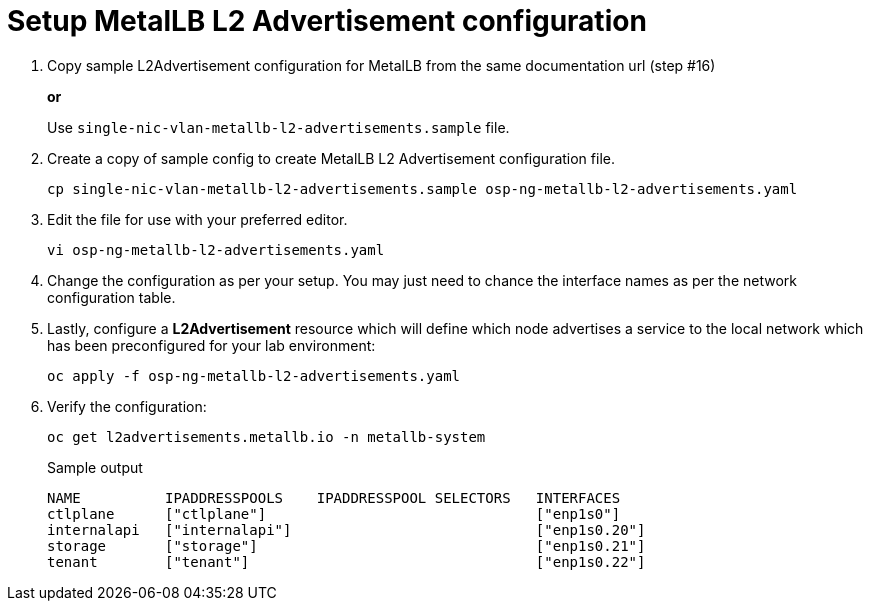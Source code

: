 = Setup MetalLB L2 Advertisement configuration

. Copy sample L2Advertisement configuration for MetalLB from the same documentation url (step #16)
+
*or*
+
Use `single-nic-vlan-metallb-l2-advertisements.sample` file.

. Create a copy of sample config to create MetalLB L2 Advertisement configuration file.
+
[source,bash]
----
cp single-nic-vlan-metallb-l2-advertisements.sample osp-ng-metallb-l2-advertisements.yaml
----

. Edit the file for use with your preferred editor. 
+
[source,bash]
----
vi osp-ng-metallb-l2-advertisements.yaml
----

. Change the configuration as per your setup. You may just need to chance the interface names as per the network configuration table.

. Lastly, configure a *L2Advertisement* resource which will define which node advertises a service to the local network which has been preconfigured for your lab environment:
+
[source,bash,role=execute]
----
oc apply -f osp-ng-metallb-l2-advertisements.yaml
----

. Verify the configuration:
+
[source,bash,role=execute]
----
oc get l2advertisements.metallb.io -n metallb-system 
----
+
.Sample output
----
NAME          IPADDRESSPOOLS    IPADDRESSPOOL SELECTORS   INTERFACES
ctlplane      ["ctlplane"]                                ["enp1s0"]
internalapi   ["internalapi"]                             ["enp1s0.20"]
storage       ["storage"]                                 ["enp1s0.21"]
tenant        ["tenant"]                                  ["enp1s0.22"]
----
